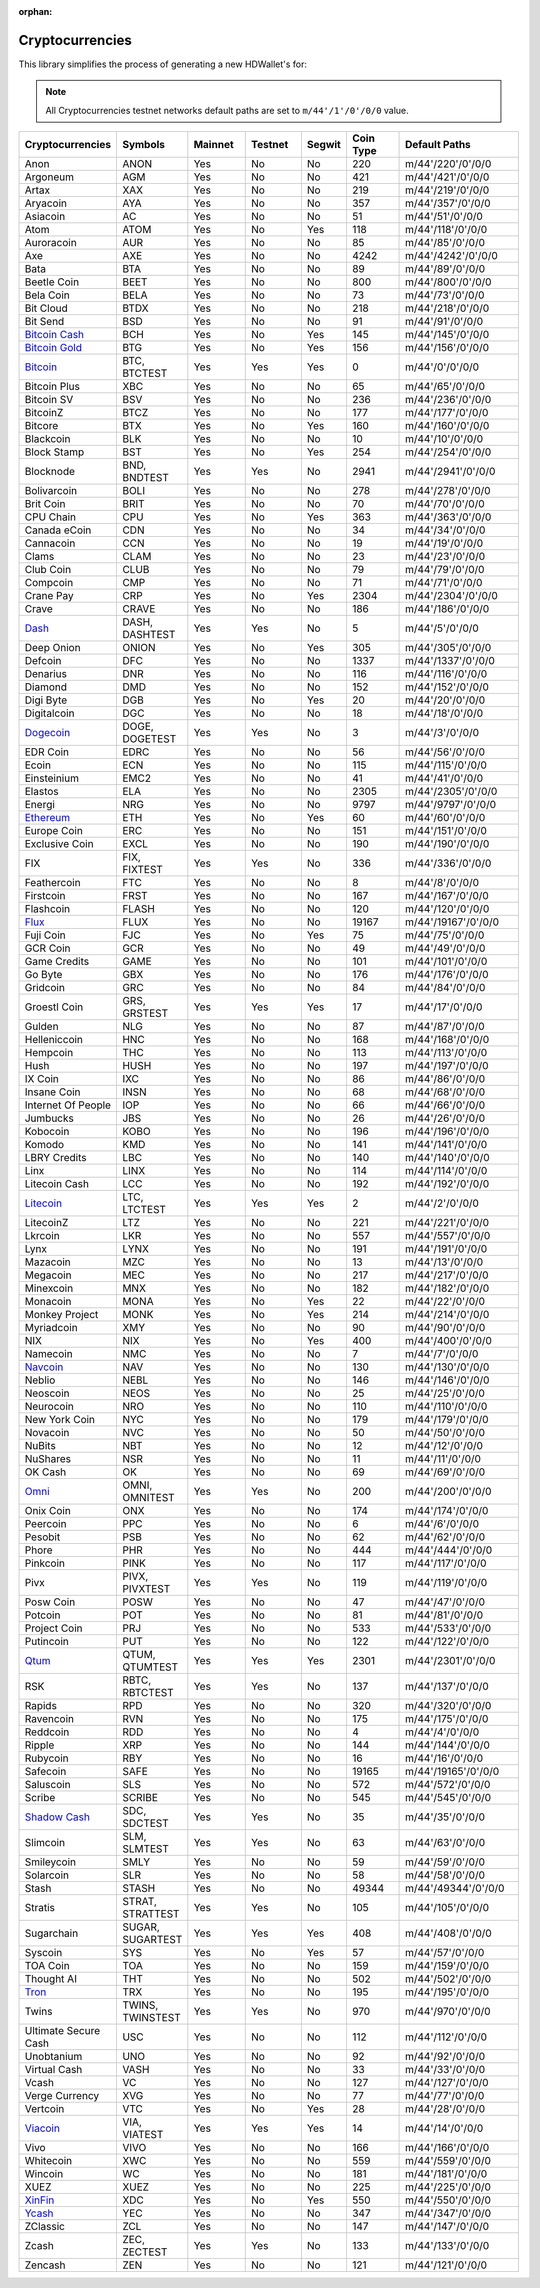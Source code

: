 :orphan:

================
Cryptocurrencies
================

This library simplifies the process of generating a new HDWallet's for:

.. note::

    All Cryptocurrencies testnet networks default paths are set to ``m/44'/1'/0'/0/0`` value.

.. list-table::
   :widths: 25 25 25 25 15 25 50
   :header-rows: 1

   * - Cryptocurrencies
     - Symbols
     - Mainnet
     - Testnet
     - Segwit
     - Coin Type
     - Default Paths
   * - Anon
     - ANON
     - Yes
     - No
     - No
     - 220
     - m/44'/220'/0'/0/0
   * - Argoneum
     - AGM
     - Yes
     - No
     - No
     - 421
     - m/44'/421'/0'/0/0
   * - Artax
     - XAX
     - Yes
     - No
     - No
     - 219
     - m/44'/219'/0'/0/0
   * - Aryacoin
     - AYA
     - Yes
     - No
     - No
     - 357
     - m/44'/357'/0'/0/0
   * - Asiacoin
     - AC
     - Yes
     - No
     - No
     - 51
     - m/44'/51'/0'/0/0
   * - Atom
     - ATOM
     - Yes
     - No
     - Yes
     - 118
     - m/44'/118'/0'/0/0
   * - Auroracoin
     - AUR
     - Yes
     - No
     - No
     - 85
     - m/44'/85'/0'/0/0
   * - Axe
     - AXE
     - Yes
     - No
     - No
     - 4242
     - m/44'/4242'/0'/0/0
   * - Bata
     - BTA
     - Yes
     - No
     - No
     - 89
     - m/44'/89'/0'/0/0
   * - Beetle Coin
     - BEET
     - Yes
     - No
     - No
     - 800
     - m/44'/800'/0'/0/0
   * - Bela Coin
     - BELA
     - Yes
     - No
     - No
     - 73
     - m/44'/73'/0'/0/0
   * - Bit Cloud
     - BTDX
     - Yes
     - No
     - No
     - 218
     - m/44'/218'/0'/0/0
   * - Bit Send
     - BSD
     - Yes
     - No
     - No
     - 91
     - m/44'/91'/0'/0/0
   * - `Bitcoin Cash <https://github.com/bitcoincashorg/bitcoincash.org>`_
     - BCH
     - Yes
     - No
     - Yes
     - 145
     - m/44'/145'/0'/0/0
   * - `Bitcoin Gold <https://github.com/BTCGPU/BTCGPU>`_
     - BTG
     - Yes
     - No
     - Yes
     - 156
     - m/44'/156'/0'/0/0
   * - `Bitcoin <https://github.com/bitcoin/bitcoin>`_
     - BTC, BTCTEST
     - Yes
     - Yes
     - Yes
     - 0
     - m/44'/0'/0'/0/0
   * - Bitcoin Plus
     - XBC
     - Yes
     - No
     - No
     - 65
     - m/44'/65'/0'/0/0
   * - Bitcoin SV
     - BSV
     - Yes
     - No
     - No
     - 236
     - m/44'/236'/0'/0/0
   * - BitcoinZ
     - BTCZ
     - Yes
     - No
     - No
     - 177
     - m/44'/177'/0'/0/0
   * - Bitcore
     - BTX
     - Yes
     - No
     - Yes
     - 160
     - m/44'/160'/0'/0/0
   * - Blackcoin
     - BLK
     - Yes
     - No
     - No
     - 10
     - m/44'/10'/0'/0/0
   * - Block Stamp
     - BST
     - Yes
     - No
     - Yes
     - 254
     - m/44'/254'/0'/0/0
   * - Blocknode
     - BND, BNDTEST
     - Yes
     - Yes
     - No
     - 2941
     - m/44'/2941'/0'/0/0
   * - Bolivarcoin
     - BOLI
     - Yes
     - No
     - No
     - 278
     - m/44'/278'/0'/0/0
   * - Brit Coin
     - BRIT
     - Yes
     - No
     - No
     - 70
     - m/44'/70'/0'/0/0
   * - CPU Chain
     - CPU
     - Yes
     - No
     - Yes
     - 363
     - m/44'/363'/0'/0/0
   * - Canada eCoin
     - CDN
     - Yes
     - No
     - No
     - 34
     - m/44'/34'/0'/0/0
   * - Cannacoin
     - CCN
     - Yes
     - No
     - No
     - 19
     - m/44'/19'/0'/0/0
   * - Clams
     - CLAM
     - Yes
     - No
     - No
     - 23
     - m/44'/23'/0'/0/0
   * - Club Coin
     - CLUB
     - Yes
     - No
     - No
     - 79
     - m/44'/79'/0'/0/0
   * - Compcoin
     - CMP
     - Yes
     - No
     - No
     - 71
     - m/44'/71'/0'/0/0
   * - Crane Pay
     - CRP
     - Yes
     - No
     - Yes
     - 2304
     - m/44'/2304'/0'/0/0
   * - Crave
     - CRAVE
     - Yes
     - No
     - No
     - 186
     - m/44'/186'/0'/0/0
   * - `Dash <https://github.com/dashpay/dash>`_
     - DASH, DASHTEST
     - Yes
     - Yes
     - No
     - 5
     - m/44'/5'/0'/0/0
   * - Deep Onion
     - ONION
     - Yes
     - No
     - Yes
     - 305
     - m/44'/305'/0'/0/0
   * - Defcoin
     - DFC
     - Yes
     - No
     - No
     - 1337
     - m/44'/1337'/0'/0/0
   * - Denarius
     - DNR
     - Yes
     - No
     - No
     - 116
     - m/44'/116'/0'/0/0
   * - Diamond
     - DMD
     - Yes
     - No
     - No
     - 152
     - m/44'/152'/0'/0/0
   * - Digi Byte
     - DGB
     - Yes
     - No
     - Yes
     - 20
     - m/44'/20'/0'/0/0
   * - Digitalcoin
     - DGC
     - Yes
     - No
     - No
     - 18
     - m/44'/18'/0'/0/0
   * - `Dogecoin <https://github.com/dogecoin/dogecoin>`_
     - DOGE, DOGETEST
     - Yes
     - Yes
     - No
     - 3
     - m/44'/3'/0'/0/0
   * - EDR Coin
     - EDRC
     - Yes
     - No
     - No
     - 56
     - m/44'/56'/0'/0/0
   * - Ecoin
     - ECN
     - Yes
     - No
     - No
     - 115
     - m/44'/115'/0'/0/0
   * - Einsteinium
     - EMC2
     - Yes
     - No
     - No
     - 41
     - m/44'/41'/0'/0/0
   * - Elastos
     - ELA
     - Yes
     - No
     - No
     - 2305
     - m/44'/2305'/0'/0/0
   * - Energi
     - NRG
     - Yes
     - No
     - No
     - 9797
     - m/44'/9797'/0'/0/0
   * - `Ethereum <https://github.com/ethereum/go-ethereum>`_
     - ETH
     - Yes
     - No
     - Yes
     - 60
     - m/44'/60'/0'/0/0
   * - Europe Coin
     - ERC
     - Yes
     - No
     - No
     - 151
     - m/44'/151'/0'/0/0
   * - Exclusive Coin
     - EXCL
     - Yes
     - No
     - No
     - 190
     - m/44'/190'/0'/0/0
   * - FIX
     - FIX, FIXTEST
     - Yes
     - Yes
     - No
     - 336
     - m/44'/336'/0'/0/0
   * - Feathercoin
     - FTC
     - Yes
     - No
     - No
     - 8
     - m/44'/8'/0'/0/0
   * - Firstcoin
     - FRST
     - Yes
     - No
     - No
     - 167
     - m/44'/167'/0'/0/0
   * - Flashcoin
     - FLASH
     - Yes
     - No
     - No
     - 120
     - m/44'/120'/0'/0/0
   * - `Flux <https://github.com/RunOnFlux/fluxd>`_
     - FLUX
     - Yes
     - No
     - No
     - 19167
     - m/44'/19167'/0'/0/0
   * - Fuji Coin
     - FJC
     - Yes
     - No
     - Yes
     - 75
     - m/44'/75'/0'/0/0
   * - GCR Coin
     - GCR
     - Yes
     - No
     - No
     - 49
     - m/44'/49'/0'/0/0
   * - Game Credits
     - GAME
     - Yes
     - No
     - No
     - 101
     - m/44'/101'/0'/0/0
   * - Go Byte
     - GBX
     - Yes
     - No
     - No
     - 176
     - m/44'/176'/0'/0/0
   * - Gridcoin
     - GRC
     - Yes
     - No
     - No
     - 84
     - m/44'/84'/0'/0/0
   * - Groestl Coin
     - GRS, GRSTEST
     - Yes
     - Yes
     - Yes
     - 17
     - m/44'/17'/0'/0/0
   * - Gulden
     - NLG
     - Yes
     - No
     - No
     - 87
     - m/44'/87'/0'/0/0
   * - Helleniccoin
     - HNC
     - Yes
     - No
     - No
     - 168
     - m/44'/168'/0'/0/0
   * - Hempcoin
     - THC
     - Yes
     - No
     - No
     - 113
     - m/44'/113'/0'/0/0
   * - Hush
     - HUSH
     - Yes
     - No
     - No
     - 197
     - m/44'/197'/0'/0/0
   * - IX Coin
     - IXC
     - Yes
     - No
     - No
     - 86
     - m/44'/86'/0'/0/0
   * - Insane Coin
     - INSN
     - Yes
     - No
     - No
     - 68
     - m/44'/68'/0'/0/0
   * - Internet Of People
     - IOP
     - Yes
     - No
     - No
     - 66
     - m/44'/66'/0'/0/0
   * - Jumbucks
     - JBS
     - Yes
     - No
     - No
     - 26
     - m/44'/26'/0'/0/0
   * - Kobocoin
     - KOBO
     - Yes
     - No
     - No
     - 196
     - m/44'/196'/0'/0/0
   * - Komodo
     - KMD
     - Yes
     - No
     - No
     - 141
     - m/44'/141'/0'/0/0
   * - LBRY Credits
     - LBC
     - Yes
     - No
     - No
     - 140
     - m/44'/140'/0'/0/0
   * - Linx
     - LINX
     - Yes
     - No
     - No
     - 114
     - m/44'/114'/0'/0/0
   * - Litecoin Cash
     - LCC
     - Yes
     - No
     - No
     - 192
     - m/44'/192'/0'/0/0
   * - `Litecoin <https://github.com/litecoin-project/litecoin>`_
     - LTC, LTCTEST
     - Yes
     - Yes
     - Yes
     - 2
     - m/44'/2'/0'/0/0
   * - LitecoinZ
     - LTZ
     - Yes
     - No
     - No
     - 221
     - m/44'/221'/0'/0/0
   * - Lkrcoin
     - LKR
     - Yes
     - No
     - No
     - 557
     - m/44'/557'/0'/0/0
   * - Lynx
     - LYNX
     - Yes
     - No
     - No
     - 191
     - m/44'/191'/0'/0/0
   * - Mazacoin
     - MZC
     - Yes
     - No
     - No
     - 13
     - m/44'/13'/0'/0/0
   * - Megacoin
     - MEC
     - Yes
     - No
     - No
     - 217
     - m/44'/217'/0'/0/0
   * - Minexcoin
     - MNX
     - Yes
     - No
     - No
     - 182
     - m/44'/182'/0'/0/0
   * - Monacoin
     - MONA
     - Yes
     - No
     - Yes
     - 22
     - m/44'/22'/0'/0/0
   * - Monkey Project
     - MONK
     - Yes
     - No
     - Yes
     - 214
     - m/44'/214'/0'/0/0
   * - Myriadcoin
     - XMY
     - Yes
     - No
     - No
     - 90
     - m/44'/90'/0'/0/0
   * - NIX
     - NIX
     - Yes
     - No
     - Yes
     - 400
     - m/44'/400'/0'/0/0
   * - Namecoin
     - NMC
     - Yes
     - No
     - No
     - 7
     - m/44'/7'/0'/0/0
   * - `Navcoin <https://github.com/navcoin/navcoin-core>`_
     - NAV
     - Yes
     - No
     - No
     - 130
     - m/44'/130'/0'/0/0
   * - Neblio
     - NEBL
     - Yes
     - No
     - No
     - 146
     - m/44'/146'/0'/0/0
   * - Neoscoin
     - NEOS
     - Yes
     - No
     - No
     - 25
     - m/44'/25'/0'/0/0
   * - Neurocoin
     - NRO
     - Yes
     - No
     - No
     - 110
     - m/44'/110'/0'/0/0
   * - New York Coin
     - NYC
     - Yes
     - No
     - No
     - 179
     - m/44'/179'/0'/0/0
   * - Novacoin
     - NVC
     - Yes
     - No
     - No
     - 50
     - m/44'/50'/0'/0/0
   * - NuBits
     - NBT
     - Yes
     - No
     - No
     - 12
     - m/44'/12'/0'/0/0
   * - NuShares
     - NSR
     - Yes
     - No
     - No
     - 11
     - m/44'/11'/0'/0/0
   * - OK Cash
     - OK
     - Yes
     - No
     - No
     - 69
     - m/44'/69'/0'/0/0
   * - `Omni <https://github.com/omnilayer/omnicore>`_
     - OMNI, OMNITEST
     - Yes
     - Yes
     - No
     - 200
     - m/44'/200'/0'/0/0
   * - Onix Coin
     - ONX
     - Yes
     - No
     - No
     - 174
     - m/44'/174'/0'/0/0
   * - Peercoin
     - PPC
     - Yes
     - No
     - No
     - 6
     - m/44'/6'/0'/0/0
   * - Pesobit
     - PSB
     - Yes
     - No
     - No
     - 62
     - m/44'/62'/0'/0/0
   * - Phore
     - PHR
     - Yes
     - No
     - No
     - 444
     - m/44'/444'/0'/0/0
   * - Pinkcoin
     - PINK
     - Yes
     - No
     - No
     - 117
     - m/44'/117'/0'/0/0
   * - Pivx
     - PIVX, PIVXTEST
     - Yes
     - Yes
     - No
     - 119
     - m/44'/119'/0'/0/0
   * - Posw Coin
     - POSW
     - Yes
     - No
     - No
     - 47
     - m/44'/47'/0'/0/0
   * - Potcoin
     - POT
     - Yes
     - No
     - No
     - 81
     - m/44'/81'/0'/0/0
   * - Project Coin
     - PRJ
     - Yes
     - No
     - No
     - 533
     - m/44'/533'/0'/0/0
   * - Putincoin
     - PUT
     - Yes
     - No
     - No
     - 122
     - m/44'/122'/0'/0/0
   * - `Qtum <https://github.com/qtumproject/qtum>`_
     - QTUM, QTUMTEST
     - Yes
     - Yes
     - Yes
     - 2301
     - m/44'/2301'/0'/0/0
   * - RSK
     - RBTC, RBTCTEST
     - Yes
     - Yes
     - No
     - 137
     - m/44'/137'/0'/0/0
   * - Rapids
     - RPD
     - Yes
     - No
     - No
     - 320
     - m/44'/320'/0'/0/0
   * - Ravencoin
     - RVN
     - Yes
     - No
     - No
     - 175
     - m/44'/175'/0'/0/0
   * - Reddcoin
     - RDD
     - Yes
     - No
     - No
     - 4
     - m/44'/4'/0'/0/0
   * - Ripple
     - XRP
     - Yes
     - No
     - No
     - 144
     - m/44'/144'/0'/0/0
   * - Rubycoin
     - RBY
     - Yes
     - No
     - No
     - 16
     - m/44'/16'/0'/0/0
   * - Safecoin
     - SAFE
     - Yes
     - No
     - No
     - 19165
     - m/44'/19165'/0'/0/0
   * - Saluscoin
     - SLS
     - Yes
     - No
     - No
     - 572
     - m/44'/572'/0'/0/0
   * - Scribe
     - SCRIBE
     - Yes
     - No
     - No
     - 545
     - m/44'/545'/0'/0/0
   * - `Shadow Cash <https://github.com/shadowproject/shadow>`_
     - SDC, SDCTEST
     - Yes
     - Yes
     - No
     - 35
     - m/44'/35'/0'/0/0
   * - Slimcoin
     - SLM, SLMTEST
     - Yes
     - Yes
     - No
     - 63
     - m/44'/63'/0'/0/0
   * - Smileycoin
     - SMLY
     - Yes
     - No
     - No
     - 59
     - m/44'/59'/0'/0/0
   * - Solarcoin
     - SLR
     - Yes
     - No
     - No
     - 58
     - m/44'/58'/0'/0/0
   * - Stash
     - STASH
     - Yes
     - No
     - No
     - 49344
     - m/44'/49344'/0'/0/0
   * - Stratis
     - STRAT, STRATTEST
     - Yes
     - Yes
     - No
     - 105
     - m/44'/105'/0'/0/0
   * - Sugarchain
     - SUGAR, SUGARTEST
     - Yes
     - Yes
     - Yes
     - 408
     - m/44'/408'/0'/0/0
   * - Syscoin
     - SYS
     - Yes
     - No
     - Yes
     - 57
     - m/44'/57'/0'/0/0
   * - TOA Coin
     - TOA
     - Yes
     - No
     - No
     - 159
     - m/44'/159'/0'/0/0
   * - Thought AI
     - THT
     - Yes
     - No
     - No
     - 502
     - m/44'/502'/0'/0/0
   * - `Tron <https://github.com/tronprotocol/java-tron>`_
     - TRX
     - Yes
     - No
     - No
     - 195
     - m/44'/195'/0'/0/0
   * - Twins
     - TWINS, TWINSTEST
     - Yes
     - Yes
     - No
     - 970
     - m/44'/970'/0'/0/0
   * - Ultimate Secure Cash
     - USC
     - Yes
     - No
     - No
     - 112
     - m/44'/112'/0'/0/0
   * - Unobtanium
     - UNO
     - Yes
     - No
     - No
     - 92
     - m/44'/92'/0'/0/0
   * - Virtual Cash
     - VASH
     - Yes
     - No
     - No
     - 33
     - m/44'/33'/0'/0/0
   * - Vcash
     - VC
     - Yes
     - No
     - No
     - 127
     - m/44'/127'/0'/0/0
   * - Verge Currency
     - XVG
     - Yes
     - No
     - No
     - 77
     - m/44'/77'/0'/0/0
   * - Vertcoin
     - VTC
     - Yes
     - No
     - Yes
     - 28
     - m/44'/28'/0'/0/0
   * - `Viacoin <https://github.com/viacoin/viacore-viacoin>`_
     - VIA, VIATEST
     - Yes
     - Yes
     - Yes
     - 14
     - m/44'/14'/0'/0/0
   * - Vivo
     - VIVO
     - Yes
     - No
     - No
     - 166
     - m/44'/166'/0'/0/0
   * - Whitecoin
     - XWC
     - Yes
     - No
     - No
     - 559
     - m/44'/559'/0'/0/0
   * - Wincoin
     - WC
     - Yes
     - No
     - No
     - 181
     - m/44'/181'/0'/0/0
   * - XUEZ
     - XUEZ
     - Yes
     - No
     - No
     - 225
     - m/44'/225'/0'/0/0
   * - `XinFin <https://github.com/XinFinOrg/XDPoSChain>`_
     - XDC
     - Yes
     - No
     - Yes
     - 550
     - m/44'/550'/0'/0/0
   * - `Ycash <https://github.com/ycashfoundation/ycash>`_
     - YEC
     - Yes
     - No
     - No
     - 347
     - m/44'/347'/0'/0/0
   * - ZClassic
     - ZCL
     - Yes
     - No
     - No
     - 147
     - m/44'/147'/0'/0/0
   * - Zcash
     - ZEC, ZECTEST
     - Yes
     - Yes
     - No
     - 133
     - m/44'/133'/0'/0/0
   * - Zencash
     - ZEN
     - Yes
     - No
     - No
     - 121
     - m/44'/121'/0'/0/0
